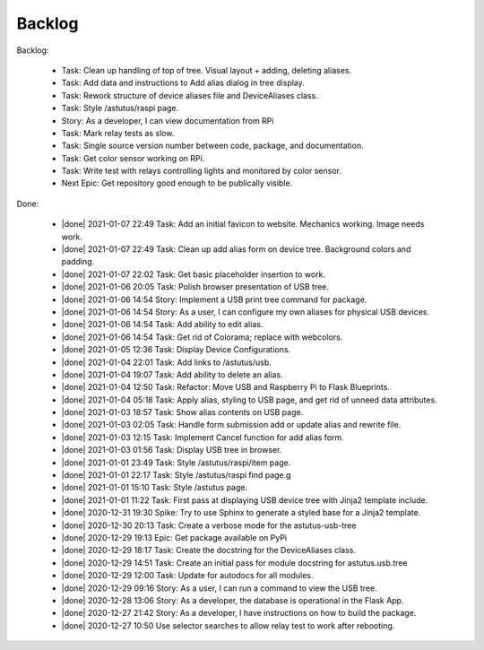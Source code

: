 Backlog
=======

Backlog:

  * Task: Clean up handling of top of tree.  Visual layout + adding, deleting aliases.
  * Task: Add data and instructions to Add alias dialog in tree display.
  * Task: Rework structure of device aliases file and DeviceAliases class.
  * Task: Style /astutus/raspi page.
  * Story: As a developer, I can view documentation from RPi
  * Task: Mark relay tests as slow.
  * Task: Single source version number between code, package, and documentation.
  * Task: Get color sensor working on RPi.
  * Task: Write test with relays controlling lights and monitored by color sensor.
  * Next Epic: Get repository good enough to be publically visible.


.. |done| raw:: html

    <input checked=""  disabled="" type="checkbox">

Done:

    * |done| 2021-01-07 22:49 Task: Add an initial favicon to website.  Mechanics working.  Image needs work.
    * |done| 2021-01-07 22:49 Task: Clean up add alias form on device tree. Background colors and padding.
    * |done| 2021-01-07 22:02 Task: Get basic placeholder insertion to work.
    * |done| 2021-01-06 20:05 Task: Polish browser presentation of USB tree.
    * |done| 2021-01-06 14:54 Story: Implement a USB print tree command for package.
    * |done| 2021-01-06 14:54 Story: As a user, I can configure my own aliases for physical USB devices.
    * |done| 2021-01-06 14:54 Task: Add ability to edit alias.
    * |done| 2021-01-06 14:54 Task: Get rid of Colorama; replace with webcolors.
    * |done| 2021-01-05 12:36 Task: Display Device Configurations.
    * |done| 2021-01-04 22:01 Task: Add links to /astutus/usb.
    * |done| 2021-01-04 19:07 Task: Add ability to delete an alias.
    * |done| 2021-01-04 12:50 Task: Refactor: Move USB and Raspberry Pi to Flask Blueprints.
    * |done| 2021-01-04 05:18 Task: Apply alias, styling to USB page, and get rid of unneed data attributes.
    * |done| 2021-01-03 18:57 Task: Show alias contents on USB page.
    * |done| 2021-01-03 02:05 Task: Handle form submission add or update alias and rewrite file.
    * |done| 2021-01-03 12:15 Task: Implement Cancel function for add alias form.
    * |done| 2021-01-03 01:56 Task: Display USB tree in browser.
    * |done| 2021-01-01 23:49 Task: Style /astutus/raspi/item page.
    * |done| 2021-01-01 22:17 Task: Style /astutus/raspi find page.g
    * |done| 2021-01-01 15:10 Task: Style /astutus page.
    * |done| 2021-01-01 11:22 Task: First pass at displaying USB device tree with Jinja2 template include.
    * |done| 2020-12-31 19:30 Spike: Try to use Sphinx to generate a styled base for a Jinja2 template.
    * |done| 2020-12-30 20:13 Task: Create a verbose mode for the astutus-usb-tree
    * |done| 2020-12-29 19:13 Epic: Get package available on PyPi
    * |done| 2020-12-29 18:17 Task: Create the docstring for the DeviceAliases class.
    * |done| 2020-12-29 14:51 Task: Create an initial pass for module docstring for astutus.usb.tree
    * |done| 2020-12-29 12:00 Task: Update for autodocs for all modules.
    * |done| 2020-12-29 09:16 Story: As a user, I can run a command to view the USB tree.
    * |done| 2020-12-28 13:06 Story: As a developer, the database is operational in the Flask App.
    * |done| 2020-12-27 21:42 Story: As a developer, I have instructions on how to build the package.
    * |done| 2020-12-27 10:50 Use selector searches to allow relay test to work after rebooting.

